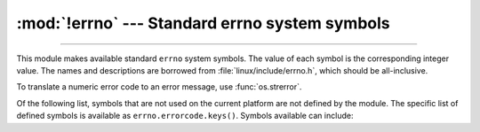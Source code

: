 :mod:`!errno` --- Standard errno system symbols
===============================================

.. module:: errno
   :synopsis: Standard errno system symbols.

----------------

This module makes available standard ``errno`` system symbols. The value of each
symbol is the corresponding integer value. The names and descriptions are
borrowed from :file:`linux/include/errno.h`, which should be
all-inclusive.


.. data:: errorcode

   Dictionary providing a mapping from the errno value to the string name in the
   underlying system.  For instance, ``errno.errorcode[errno.EPERM]`` maps to
   ``'EPERM'``.

To translate a numeric error code to an error message, use :func:`os.strerror`.

Of the following list, symbols that are not used on the current platform are not
defined by the module.  The specific list of defined symbols is available as
``errno.errorcode.keys()``.  Symbols available can include:


.. data:: EPERM

   Operation not permitted. This error is mapped to the exception
   :exc:`PermissionError`.


.. data:: ENOENT

   No such file or directory. This error is mapped to the exception
   :exc:`FileNotFoundError`.


.. data:: ESRCH

   No such process. This error is mapped to the exception
   :exc:`ProcessLookupError`.


.. data:: EINTR

   Interrupted system call. This error is mapped to the exception
   :exc:`InterruptedError`.


.. data:: EIO

   I/O error


.. data:: ENXIO

   No such device or address


.. data:: E2BIG

   Arg list too long


.. data:: ENOEXEC

   Exec format error


.. data:: EBADF

   Bad file number


.. data:: ECHILD

   No child processes. This error is mapped to the exception
   :exc:`ChildProcessError`.


.. data:: EAGAIN

   Try again. This error is mapped to the exception :exc:`BlockingIOError`.


.. data:: ENOMEM

   Out of memory


.. data:: EACCES

   Permission denied.  This error is mapped to the exception
   :exc:`PermissionError`.


.. data:: EFAULT

   Bad address


.. data:: ENOTBLK

   Block device required


.. data:: EBUSY

   Device or resource busy


.. data:: EEXIST

   File exists. This error is mapped to the exception
   :exc:`FileExistsError`.


.. data:: EXDEV

   Cross-device link


.. data:: ENODEV

   No such device


.. data:: ENOTDIR

   Not a directory. This error is mapped to the exception
   :exc:`NotADirectoryError`.


.. data:: EISDIR

   Is a directory. This error is mapped to the exception
   :exc:`IsADirectoryError`.


.. data:: EINVAL

   Invalid argument


.. data:: ENFILE

   File table overflow


.. data:: EMFILE

   Too many open files


.. data:: ENOTTY

   Not a typewriter


.. data:: ETXTBSY

   Text file busy


.. data:: EFBIG

   File too large


.. data:: ENOSPC

   No space left on device


.. data:: ESPIPE

   Illegal seek


.. data:: EROFS

   Read-only file system


.. data:: EMLINK

   Too many links


.. data:: EPIPE

   Broken pipe. This error is mapped to the exception
   :exc:`BrokenPipeError`.


.. data:: EDOM

   Math argument out of domain of func


.. data:: ERANGE

   Math result not representable


.. data:: EDEADLK

   Resource deadlock would occur


.. data:: ENAMETOOLONG

   File name too long


.. data:: ENOLCK

   No record locks available


.. data:: ENOSYS

   Function not implemented


.. data:: ENOTEMPTY

   Directory not empty


.. data:: ELOOP

   Too many symbolic links encountered


.. data:: EWOULDBLOCK

   Operation would block. This error is mapped to the exception
   :exc:`BlockingIOError`.


.. data:: ENOMSG

   No message of desired type


.. data:: EIDRM

   Identifier removed


.. data:: ECHRNG

   Channel number out of range


.. data:: EL2NSYNC

   Level 2 not synchronized


.. data:: EL3HLT

   Level 3 halted


.. data:: EL3RST

   Level 3 reset


.. data:: ELNRNG

   Link number out of range


.. data:: EUNATCH

   Protocol driver not attached


.. data:: ENOCSI

   No CSI structure available


.. data:: EL2HLT

   Level 2 halted


.. data:: EBADE

   Invalid exchange


.. data:: EBADR

   Invalid request descriptor


.. data:: EXFULL

   Exchange full


.. data:: ENOANO

   No anode


.. data:: EBADRQC

   Invalid request code


.. data:: EBADSLT

   Invalid slot


.. data:: EDEADLOCK

   File locking deadlock error


.. data:: EBFONT

   Bad font file format


.. data:: ENOSTR

   Device not a stream


.. data:: ENODATA

   No data available


.. data:: ETIME

   Timer expired


.. data:: ENOSR

   Out of streams resources


.. data:: ENONET

   Machine is not on the network


.. data:: ENOPKG

   Package not installed


.. data:: EREMOTE

   Object is remote


.. data:: ENOLINK

   Link has been severed


.. data:: EADV

   Advertise error


.. data:: ESRMNT

   Srmount error


.. data:: ECOMM

   Communication error on send


.. data:: EPROTO

   Protocol error


.. data:: EMULTIHOP

   Multihop attempted


.. data:: EDOTDOT

   RFS specific error


.. data:: EBADMSG

   Not a data message


.. data:: EOVERFLOW

   Value too large for defined data type


.. data:: ENOTUNIQ

   Name not unique on network


.. data:: EBADFD

   File descriptor in bad state


.. data:: EREMCHG

   Remote address changed


.. data:: ELIBACC

   Can not access a needed shared library


.. data:: ELIBBAD

   Accessing a corrupted shared library


.. data:: ELIBSCN

   .lib section in a.out corrupted


.. data:: ELIBMAX

   Attempting to link in too many shared libraries


.. data:: ELIBEXEC

   Cannot exec a shared library directly


.. data:: EILSEQ

   Illegal byte sequence


.. data:: ERESTART

   Interrupted system call should be restarted


.. data:: ESTRPIPE

   Streams pipe error


.. data:: EUSERS

   Too many users


.. data:: ENOTSOCK

   Socket operation on non-socket


.. data:: EDESTADDRREQ

   Destination address required


.. data:: EMSGSIZE

   Message too long


.. data:: EPROTOTYPE

   Protocol wrong type for socket


.. data:: ENOPROTOOPT

   Protocol not available


.. data:: EPROTONOSUPPORT

   Protocol not supported


.. data:: ESOCKTNOSUPPORT

   Socket type not supported


.. data:: EOPNOTSUPP

   Operation not supported on transport endpoint


.. data:: ENOTSUP

   Operation not supported

   .. versionadded:: 3.2


.. data:: EPFNOSUPPORT

   Protocol family not supported


.. data:: EAFNOSUPPORT

   Address family not supported by protocol


.. data:: EADDRINUSE

   Address already in use


.. data:: EADDRNOTAVAIL

   Cannot assign requested address


.. data:: ENETDOWN

   Network is down


.. data:: ENETUNREACH

   Network is unreachable


.. data:: ENETRESET

   Network dropped connection because of reset


.. data:: ECONNABORTED

   Software caused connection abort. This error is mapped to the
   exception :exc:`ConnectionAbortedError`.


.. data:: ECONNRESET

   Connection reset by peer. This error is mapped to the exception
   :exc:`ConnectionResetError`.


.. data:: ENOBUFS

   No buffer space available


.. data:: EISCONN

   Transport endpoint is already connected


.. data:: ENOTCONN

   Transport endpoint is not connected


.. data:: ESHUTDOWN

   Cannot send after transport endpoint shutdown. This error is mapped
   to the exception :exc:`BrokenPipeError`.


.. data:: ETOOMANYREFS

   Too many references: cannot splice


.. data:: ETIMEDOUT

   Connection timed out. This error is mapped to the exception
   :exc:`TimeoutError`.


.. data:: ECONNREFUSED

   Connection refused. This error is mapped to the exception
   :exc:`ConnectionRefusedError`.


.. data:: EHOSTDOWN

   Host is down


.. data:: EHOSTUNREACH

   No route to host


.. data:: EALREADY

   Operation already in progress. This error is mapped to the
   exception :exc:`BlockingIOError`.


.. data:: EINPROGRESS

   Operation now in progress. This error is mapped to the exception
   :exc:`BlockingIOError`.


.. data:: ESTALE

   Stale NFS file handle


.. data:: EUCLEAN

   Structure needs cleaning


.. data:: ENOTNAM

   Not a XENIX named type file


.. data:: ENAVAIL

   No XENIX semaphores available


.. data:: EISNAM

   Is a named type file


.. data:: EREMOTEIO

   Remote I/O error


.. data:: EDQUOT

   Quota exceeded


.. data:: EQFULL

   Interface output queue is full

   .. versionadded:: 3.11


.. data:: ENOMEDIUM

   No medium found


.. data:: EMEDIUMTYPE

   Wrong medium type


.. data:: ENOKEY

   Required key not available


.. data:: EKEYEXPIRED

   Key has expired


.. data:: EKEYREVOKED

   Key has been revoked


.. data:: EKEYREJECTED

   Key was rejected by service


.. data:: ERFKILL

   Operation not possible due to RF-kill


.. data:: ELOCKUNMAPPED

   Locked lock was unmapped


.. data:: ENOTACTIVE

   Facility is not active


.. data:: EAUTH

   Authentication error

   .. versionadded:: 3.2


.. data:: EBADARCH

   Bad CPU type in executable

   .. versionadded:: 3.2


.. data:: EBADEXEC

   Bad executable (or shared library)

   .. versionadded:: 3.2


.. data:: EBADMACHO

   Malformed Mach-o file

   .. versionadded:: 3.2


.. data:: EDEVERR

   Device error

   .. versionadded:: 3.2


.. data:: EFTYPE

   Inappropriate file type or format

   .. versionadded:: 3.2


.. data:: ENEEDAUTH

   Need authenticator

   .. versionadded:: 3.2


.. data:: ENOATTR

   Attribute not found

   .. versionadded:: 3.2


.. data:: ENOPOLICY

   Policy not found

   .. versionadded:: 3.2


.. data:: EPROCLIM

   Too many processes

   .. versionadded:: 3.2


.. data:: EPROCUNAVAIL

   Bad procedure for program

   .. versionadded:: 3.2


.. data:: EPROGMISMATCH

   Program version wrong

   .. versionadded:: 3.2


.. data:: EPROGUNAVAIL

   RPC prog. not avail

   .. versionadded:: 3.2


.. data:: EPWROFF

   Device power is off

   .. versionadded:: 3.2


.. data:: ERPCMISMATCH

   RPC version wrong

   .. versionadded:: 3.2


.. data:: ESHLIBVERS

   Shared library version mismatch

   .. versionadded:: 3.2


.. data:: ENOTCAPABLE

   Capabilities insufficient. This error is mapped to the exception
   :exc:`PermissionError`.

   .. availability:: WASI, FreeBSD

   .. versionadded:: 3.11.1


.. data:: ECANCELED

   Operation canceled

   .. versionadded:: 3.2


.. data:: EOWNERDEAD

   Owner died

   .. versionadded:: 3.2


.. data:: ENOTRECOVERABLE

   State not recoverable

   .. versionadded:: 3.2
